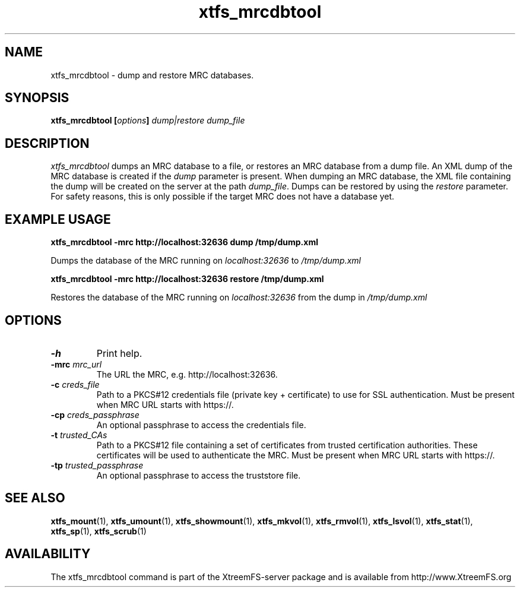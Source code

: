 .TH xtfs_mrcdbtool 1 "July 2008" "The XtreemFS Distributed File System" "XtreemFS server"
.SH NAME
xtfs_mrcdbtool \- dump and restore MRC databases.
.SH SYNOPSIS
\fBxtfs_mrcdbtool [\fIoptions\fB] \fIdump|restore dump_file
.br

.SH DESCRIPTION
.I xtfs_mrcdbtool
dumps an MRC database to a file, or restores an MRC database from a dump file. An XML dump of the MRC database is created if the \fIdump\fP parameter is present. When dumping an MRC database, the XML file containing the dump will be created on the server at the path \fIdump_file\fP. Dumps can be restored by using the \fIrestore\fP parameter. For safety reasons, this is only possible if the target MRC does not have a database yet.

.SH EXAMPLE USAGE
.B "xtfs_mrcdbtool -mrc http://localhost:32636 dump /tmp/dump.xml"
.PP
Dumps the database of the MRC running on \fIlocalhost:32636\fP to \fI/tmp/dump.xml\fP

.B "xtfs_mrcdbtool -mrc http://localhost:32636 restore /tmp/dump.xml"
.PP
Restores the database of the MRC running on \fIlocalhost:32636\fP from the dump in \fI/tmp/dump.xml\fP

.SH OPTIONS
.TP
.B \-h
Print help.
.TP
.B \-mrc \fImrc_url
The URL the MRC, e.g. http://localhost:32636.
.TP
.B \-c \fIcreds_file
Path to a PKCS#12 credentials file (private key + certificate) to use for SSL authentication. Must be present when MRC URL starts with https://.
.TP
.B \-cp \fIcreds_passphrase
An optional passphrase to access the credentials file.
.TP
.B \-t \fItrusted_CAs
Path to a PKCS#12 file containing a set of certificates from trusted certification authorities. These certificates will be used to authenticate the MRC. Must be present when MRC URL starts with https://.
.TP
.B \-tp \fItrusted_passphrase
An optional passphrase to access the truststore file.
.RE

.SH "SEE ALSO"
.BR xtfs_mount (1),
.BR xtfs_umount (1),
.BR xtfs_showmount (1),
.BR xtfs_mkvol (1),
.BR xtfs_rmvol (1),
.BR xtfs_lsvol (1),
.BR xtfs_stat (1),
.BR xtfs_sp (1),
.BR xtfs_scrub (1)
.BR

.SH AVAILABILITY
The xtfs_mrcdbtool command is part of the XtreemFS-server package and is available from http://www.XtreemFS.org